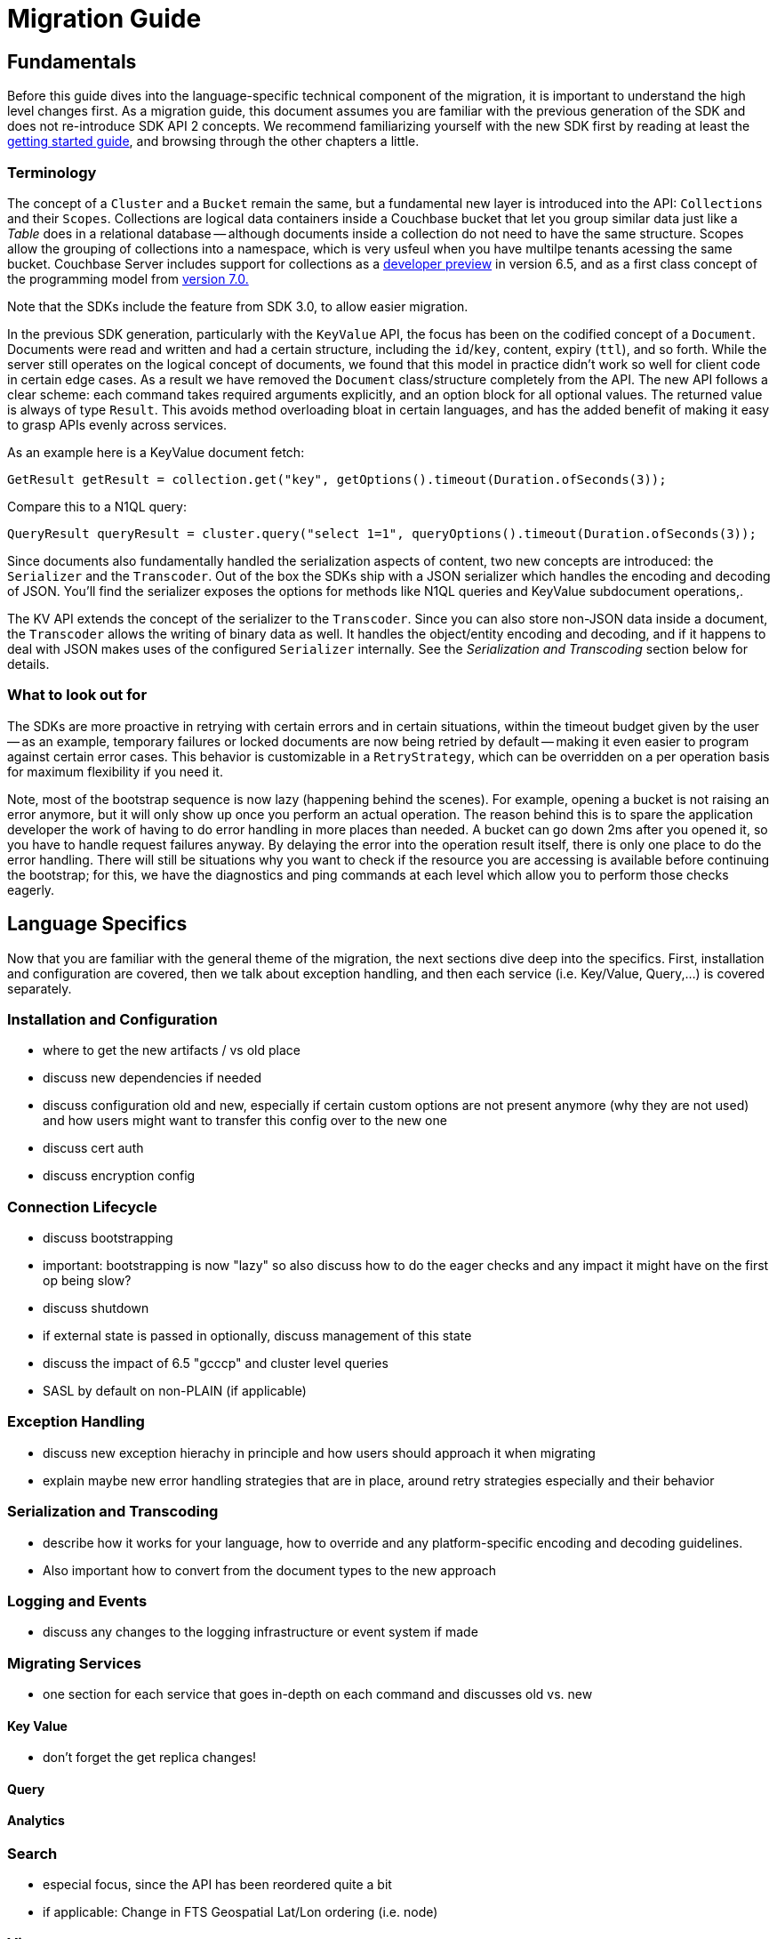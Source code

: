 = Migration Guide

// tag::intro[]

== Fundamentals

Before this guide dives into the language-specific technical component of the migration, it is important to understand the high level changes first.
As a migration guide, this document assumes you are familiar with the previous generation of the SDK and does not re-introduce SDK API 2 concepts.
We recommend familiarizing yourself with the new SDK first by reading at least the xref:hello-world:start-using-sdk.adoc[getting started guide], and browsing through the other chapters a little.

// end::intro[]



// tag::terms[]

===  Terminology

The concept of a `Cluster` and a `Bucket` remain the same, but a fundamental new layer is introduced into the API: `Collections` and their `Scopes`.
Collections are logical data containers inside a Couchbase bucket that let you group similar data just like a _Table_ does in a relational database
-- although documents inside a collection do not need to have the same structure.
Scopes allow the grouping of collections into a namespace, which is very usfeul when you have multilpe tenants acessing the same bucket.
Couchbase Server includes support for collections as a xref:6.5@server:developer-preview:preview-mode.adoc[developer preview] in version 6.5, and as a first class concept of the programming model from xref:7.1@server:learn:data/scopes-and-collections.adoc[version 7.0.]

Note that the SDKs include the feature from SDK 3.0, to allow easier migration.

In the previous SDK generation, particularly with the `KeyValue` API, the focus has been on the codified concept of a `Document`.
Documents were read and written and had a certain structure, including the `id`/`key`, content, expiry (`ttl`), and so forth.
While the server still operates on the logical concept of documents, we found that this model in practice didn't work so well for client code in certain edge cases.
As a result we have removed the `Document` class/structure completely from the API.
The new API follows a clear scheme: each command takes required arguments explicitly, and an option block for all optional values.
The returned value is always of type `Result`.
This avoids method overloading bloat in certain languages, and has the added benefit of making it easy to grasp APIs evenly across services.

// end::terms[]



As an example here is a KeyValue document fetch:

[source,java]
----
GetResult getResult = collection.get("key", getOptions().timeout(Duration.ofSeconds(3));
----

Compare this to a N1QL query:

[source,java]
----
QueryResult queryResult = cluster.query("select 1=1", queryOptions().timeout(Duration.ofSeconds(3));
----


// tag::terms2[]

Since documents also fundamentally handled the serialization aspects of content, two new concepts are introduced: the `Serializer` and the `Transcoder`.
Out of the box the SDKs ship with a JSON serializer which handles the encoding and decoding of JSON.
You'll find the serializer exposes the options for methods like N1QL queries and KeyValue subdocument operations,.

The KV API extends the concept of the serializer to the `Transcoder`.
Since you can also store non-JSON data inside a document, the `Transcoder` allows the writing of binary data as well.
It handles the object/entity encoding and decoding, and if it happens to deal with JSON makes uses of the configured `Serializer` internally.
See the _Serialization and Transcoding_ section below for details.

// end::terms2[]




// tag::new[]

===  What to look out for

The SDKs are more proactive in retrying with certain errors and in certain situations, within the timeout budget given by the user
-- as an example, temporary failures or locked documents are now being retried by default
-- making it even easier to program against certain error cases.
This behavior is customizable in a `RetryStrategy`, which can be overridden on a per operation basis for maximum flexibility if you need it.

Note, most of the bootstrap sequence is now lazy (happening behind the scenes).
For example, opening a bucket is not raising an error anymore, but it will only show up once you perform an actual operation.
The reason behind this is to spare the application developer the work of having to do error handling in more places than needed.
A bucket can go down 2ms after you opened it, so you have to handle request failures anyway.
By delaying the error into the operation result itself, there is only one place to do the error handling.
There will still be situations why you want to check if the resource you are accessing is available before continuing the bootstrap;
for this, we have the diagnostics and ping commands at each level which allow you to perform those checks eagerly.

// end::new[]


// tag::lang[]

==  Language Specifics

Now that you are familiar with the general theme of the migration, the next sections dive deep into the specifics.
First, installation and configuration are covered, then we talk about exception handling, and then each service (i.e. Key/Value, Query,...) is covered separately.

// end::lang[]


// Outline below for individual SDKs

===  Installation and Configuration

 - where to get the new artifacts / vs old place
 - discuss new dependencies if needed
 - discuss configuration old and new, especially if certain
   custom options are not present anymore (why they are not used)
   and how users might want to transfer this config over to the
   new one
 - discuss cert auth
 - discuss encryption config

===  Connection Lifecycle

 - discuss bootstrapping
 - important: bootstrapping is now "lazy" so also discuss how to do the eager
   checks and any impact it might have on the first op being slow?
 - discuss shutdown
 - if external state is passed in optionally, discuss
   management of this state
 - discuss the impact of 6.5 "gcccp" and cluster level queries
 - SASL by default on non-PLAIN (if applicable)

===  Exception Handling

 - discuss new exception hierachy in principle and how users should
   approach it when migrating
 - explain maybe new error handling strategies that are in place,
   around retry strategies especially and their behavior

=== Serialization and Transcoding

 - describe how it works for your language, how to override and any platform-specific
   encoding and decoding guidelines.
 - Also important how to convert from the document types to the new approach

=== Logging and Events

 - discuss any changes to the logging infrastructure or event system if made

===  Migrating Services

 - one section for each service that goes in-depth on each command
   and discusses old vs. new

==== Key Value

 - don't forget the get replica changes!

==== Query

==== Analytics

=== Search

 - especial focus, since the API has been reordered quite a bit
 - if applicable: Change in FTS Geospatial Lat/Lon ordering (i.e. node)

=== Views

 - don't forget that the consistency bit has been renamed, biggest change there

== Management APIs

 - discusses how to migrate from each old management api to the new one
 - where it is found, what exceptions it throws, etc.
